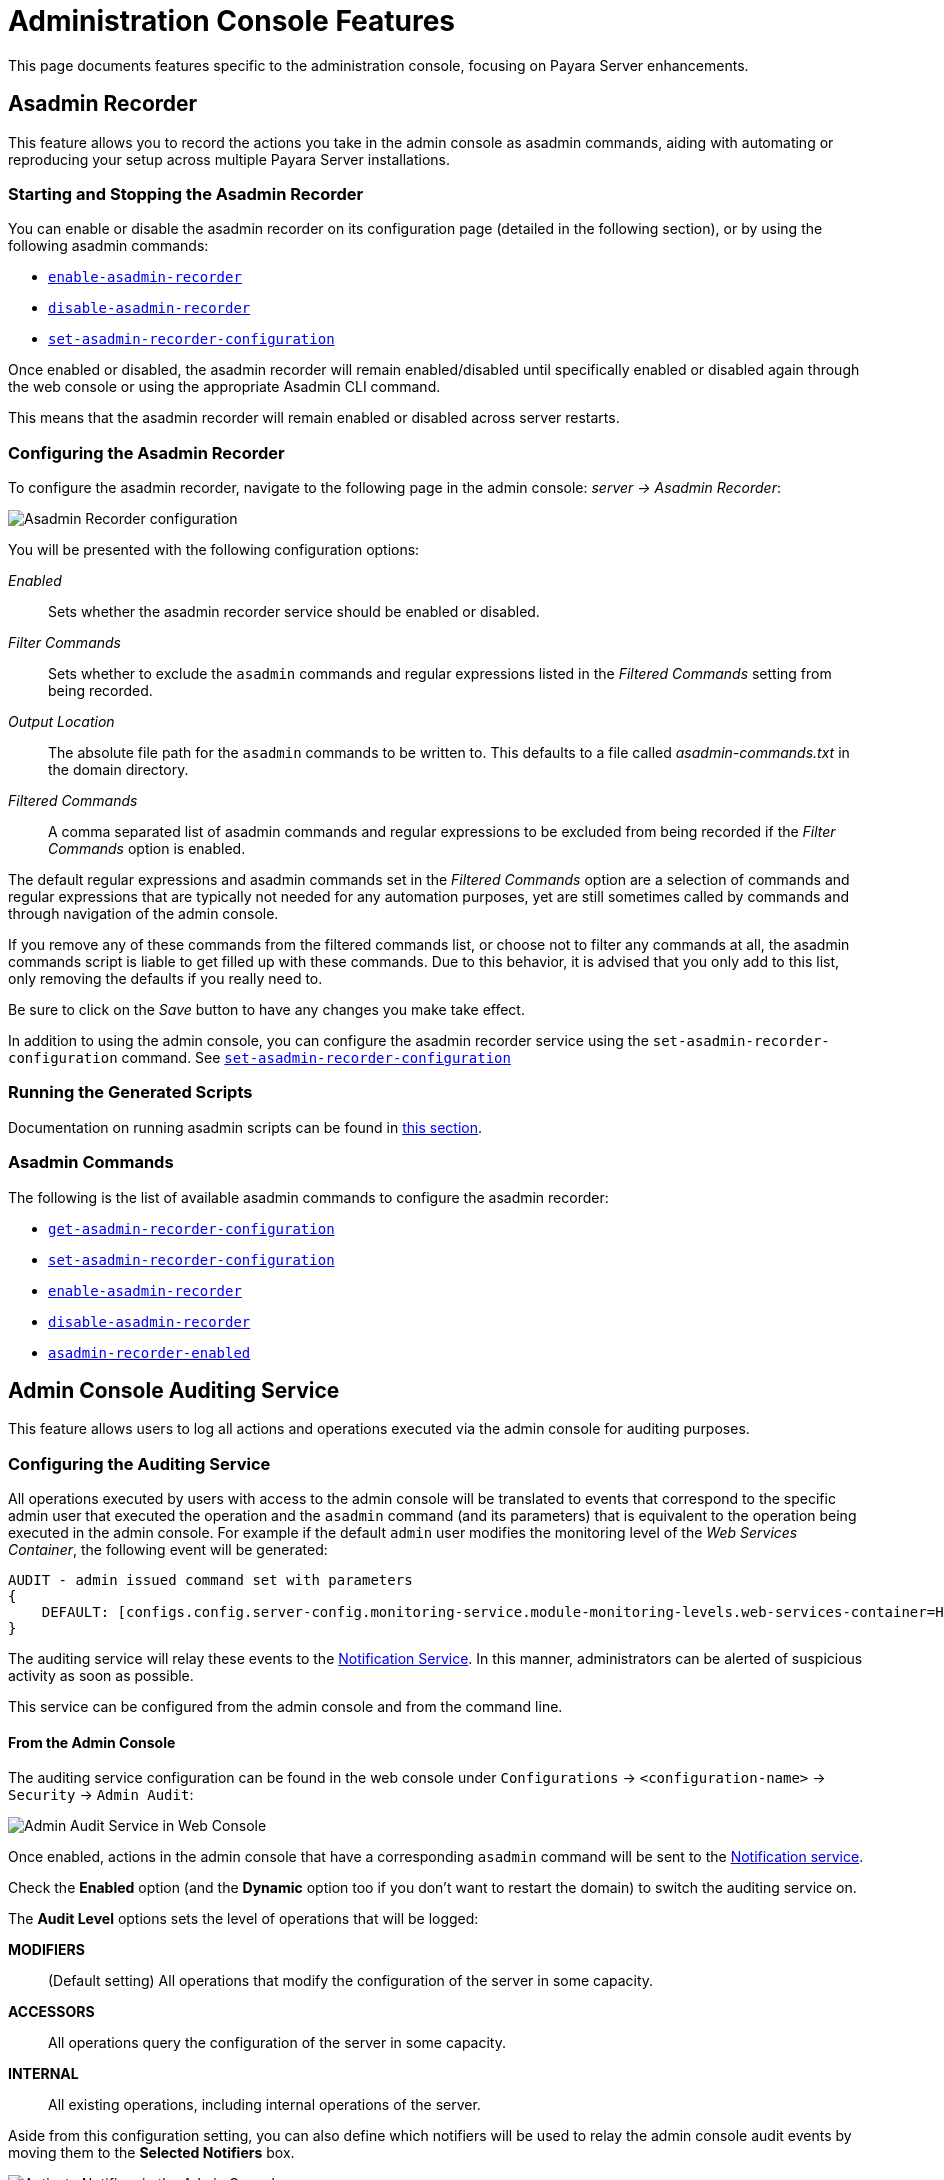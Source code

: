 [[admin-console-features]]
= Administration Console Features
:ordinal: 4

This page documents features specific to the administration console, focusing on Payara Server enhancements.

[[asadmin-recorder]]
== Asadmin Recorder

This feature allows you to record the actions you take in the admin console as asadmin commands, aiding with automating or reproducing your setup across multiple Payara Server installations.

[[starting-and-stopping-the-asadmin-recorder]]
=== Starting and Stopping the Asadmin Recorder

//TODO - This fragment is commented since the button on the Admin Console is not working properly. On a future release this may be restored. Additionally, the screenshot in the fragment corresponds to Payara Community.
////
From the admin console, you should be able to see a button labelled _Enable Asadmin Recorder_ or _Disable Asadmin Recorder_, depending on whether the asadmin recorder feature is enabled or not.

Clicking this button will enable or disable the asadmin recorder feature respectively:

image:recorder/enable-recorder.png[Enable recorder in Web Console]

image:recorder/disable-recorder.png[Disable recorder in Web Console]

Once enabled, actions in the admin console that have a corresponding `asadmin` command will be recorded to a file. By default, this file is located in the domain directory, and is called `asadmin-commands.txt`.
////

You can enable or disable the asadmin recorder on its configuration page (detailed in the following section), or by using the following asadmin commands:

* xref:Technical Documentation/Payara Server Documentation/Command Reference/enable-asadmin-recorder.adoc#enable-asadmin-recorder[`enable-asadmin-recorder`]
* xref:Technical Documentation/Payara Server Documentation/Command Reference/disable-asadmin-recorder.adoc#disable-asadmin-recorder[`disable-asadmin-recorder`]
* xref:Technical Documentation/Payara Server Documentation/Command Reference/set-asadmin-recorder-configuration.adoc#set-asadmin-recorder-configuration[`set-asadmin-recorder-configuration`]

Once enabled or disabled, the asadmin recorder will remain enabled/disabled until specifically enabled or disabled again through the web console or using the appropriate Asadmin CLI command.

This means that the asadmin recorder will remain enabled or disabled across server restarts.

[[configuring-the-asadmin-recorder]]
=== Configuring the Asadmin Recorder

To configure the asadmin recorder, navigate to the following page in the admin console: _server -> Asadmin Recorder_:

image:recorder/recorder-config.png[Asadmin Recorder configuration]

You will be presented with the following configuration options:

_Enabled_:: Sets whether the asadmin recorder service should be enabled or disabled.
_Filter Commands_:: Sets whether to exclude the `asadmin` commands and regular expressions listed in the _Filtered Commands_ setting from being recorded.
_Output Location_:: The absolute file path for the `asadmin` commands to be written to. This defaults to a file called _asadmin-commands.txt_ in the domain directory.
_Filtered Commands_:: A comma separated list of asadmin commands and regular expressions to be excluded from being recorded if the _Filter Commands_ option is enabled.

The default regular expressions and asadmin commands set in the _Filtered Commands_ option are a selection of commands and regular expressions that are typically not needed for any automation purposes, yet are still sometimes called by commands and through navigation of the admin console.

If you remove any of these commands from the filtered commands list, or choose not to filter any commands at all, the asadmin commands script is liable to get filled up with these commands. Due to this behavior, it is advised that you only add to this list, only removing the defaults if you really need to.

Be sure to click on the _Save_ button to have any changes you make take effect.

In addition to using the admin console, you can configure the asadmin recorder service using the `set-asadmin-recorder-configuration` command. See xref:Technical Documentation/Payara Server Documentation/Command Reference/set-asadmin-recorder-configuration.adoc#set-asadmin-recorder-configuration[`set-asadmin-recorder-configuration`]

[[running-the-generated-scripts]]
=== Running the Generated Scripts

Documentation on running asadmin scripts can be found in xref:Technical Documentation/Payara Server Documentation/General Administration/General Runtime Administration.adoc#to-run-a-set-of-asadmin-subcommands-from-a-file[this section].

[[asadmin-commands]]
=== Asadmin Commands

The following is the list of available asadmin commands to configure the asadmin recorder:

* xref:Technical Documentation/Payara Server Documentation/Command Reference/get-asadmin-recorder-configuration.adoc#get-asadmin-recorder-configuration[`get-asadmin-recorder-configuration`]
* xref:Technical Documentation/Payara Server Documentation/Command Reference/set-asadmin-recorder-configuration.adoc#set-asadmin-recorder-configuration[`set-asadmin-recorder-configuration`]
* xref:Technical Documentation/Payara Server Documentation/Command Reference/enable-asadmin-recorder.adoc#enable-asadmin-recorder[`enable-asadmin-recorder`]
* xref:Technical Documentation/Payara Server Documentation/Command Reference/disable-asadmin-recorder.adoc#disable-asadmin-recorder[`disable-asadmin-recorder`]
* xref:Technical Documentation/Payara Server Documentation/Command Reference/asadmin-recorder-enabled.adoc#asadmin-recorder-enabled[`asadmin-recorder-enabled`]

[[admin-console-auditing-service]]
== Admin Console Auditing Service

This feature allows users to log all actions and operations executed via the admin console for auditing purposes.

[[configuring-the-auditing-service]]
=== Configuring the Auditing Service

All operations executed by users with access to the admin console will be translated to events that correspond to the specific admin user that executed the operation and the `asadmin` command (and its parameters) that is equivalent to the operation being executed in the admin console. For example if the default `admin` user modifies the monitoring level of the _Web Services Container_, the following event will be generated:

[source, log]
----
AUDIT - admin issued command set with parameters
{
    DEFAULT: [configs.config.server-config.monitoring-service.module-monitoring-levels.web-services-container=HIGH]
}
----

The auditing service will relay these events to the xref:Technical Documentation/Payara Server Documentation/General Administration/Administering the Notification Service.adoc[Notification Service]. In this manner, administrators can be alerted of suspicious activity as soon as possible.

This service can be configured from the admin console and from the command line.

[[from-the-admin-console]]
==== From the Admin Console

The auditing service configuration can be found in the web console under `Configurations` -> `<configuration-name>` -> `Security` -> `Admin Audit`:

image:admin-console/admin-audit-menu.png[Admin Audit Service in Web Console]

Once enabled, actions in the admin console that have a corresponding `asadmin` command will be sent to the xref:Technical Documentation/Payara Server Documentation/General Administration/Administering the Notification Service.adoc[Notification service].

Check the *Enabled* option (and the *Dynamic* option too if you don't want to
restart the domain) to switch the auditing service on.

The *Audit Level* options sets the level of operations that will be logged:

**MODIFIERS**:: (Default setting) All operations that modify the configuration of the server in some capacity.
**ACCESSORS**:: All operations query the configuration of the server in some capacity.
**INTERNAL**:: All existing operations, including internal operations of the server.

Aside from this configuration setting, you can also define which notifiers will be used to relay the admin console audit events by moving them to the **Selected Notifiers** box.

image:request-tracing/select-notifiers.png[Activate Notifiers in the Admin Console]

IMPORTANT: Keep in mind that for audit events to be relayed to the
selected notifiers, both the Notification Service and each selected notifier must be enabled and configured beforehand.

TIP: You don't need to manually add each notifier on this screen. When enabling
a notifier on its configuration screen, the server will **automatically** add it to the list of selected notifiers for the Admin audit service. This same result occurs when enabling the notifier using the appropriate _asadmin_ command.

[[from-the-commandline]]
==== From the Command Line

The following is the list of available asadmin commands to configure the auditing service:

* xref:Technical Documentation/Payara Server Documentation/Command Reference/set-admin-audit-configuration.adoc#set-admin-audit-configuration[`set-admin-audit-configuration`]
* xref:Technical Documentation/Payara Server Documentation/Command Reference/get-admin-audit-configuration.adoc#get-admin-audit-configuration[`get-admin-audit-configuration`]

[[admin-console-environment-warning]]
== Admin Console Environment Warning

When working with multiple shared environments, it is common for restrictions to be in place on what modifications can be allowed for a given domain. For example, the test environment cannot deviate significantly from the target production environment without potentially invalidating the test.

One way to ensure no accidental changes are made would be to revoke access to the admin console, but this has the downside of preventing engineers from seeing the current settings in the event that a bug is found.

As an alternative, Payara Server ships with a configurable warning bar to ensure any user will see a warning message in while viewing the console:

image:admin-console/environment-warning.png[alt="Payara Server Environment Warning"]

The warning can be configured in the admin console as seen in the screenshot above. There is a new "_Environment Warning_" tab in the "_Domain_" section which allows you to configure the text and colours of the warning message.

[[configuring-the-environment-warning-via-asadmin]]
=== Configuring the Environment Warning via Asadmin

The following is the list of available asadmin commands to get and set the configuration the Environment Warning.

* xref:Technical Documentation/Payara Server Documentation/Command Reference/set-environment-warning-configuration.adoc#set-environment-warning-configuration[`set-environment-warning-configuration`]
* xref:Technical Documentation/Payara Server Documentation/Command Reference/get-environment-warning-configuration.adoc#get-environment-warning-configuration[`get-environment-warning-configuration`]
